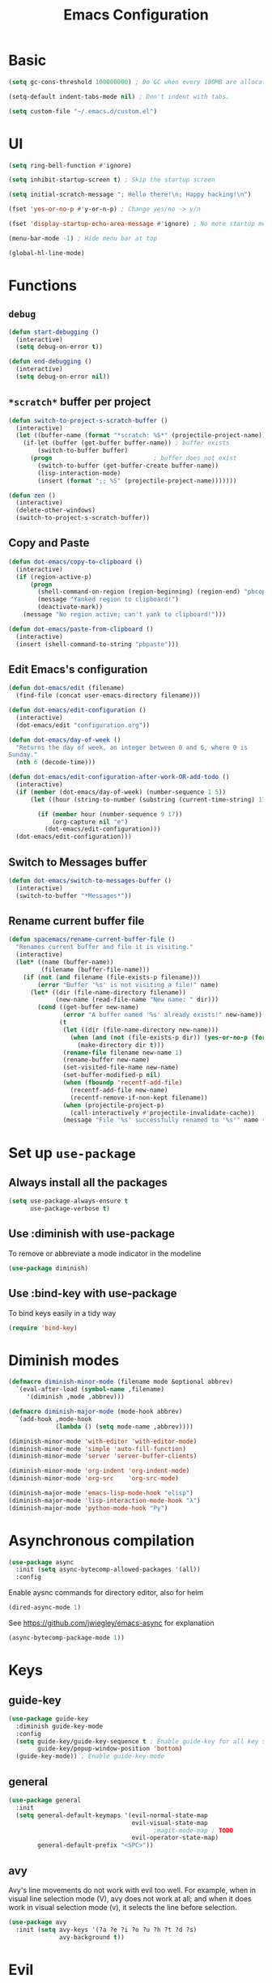 #+TITLE: Emacs Configuration

* Basic
#+BEGIN_SRC emacs-lisp
  (setq gc-cons-threshold 100000000) ; Do GC when every 100MB are allocated
#+END_SRC

#+BEGIN_SRC emacs-lisp
  (setq-default indent-tabs-mode nil) ; Don't indent with tabs.
#+END_SRC

#+BEGIN_SRC emacs-lisp
  (setq custom-file "~/.emacs.d/custom.el")
#+END_SRC

* UI

#+BEGIN_SRC emacs-lisp
  (setq ring-bell-function #'ignore)
#+END_SRC

#+BEGIN_SRC emacs-lisp
  (setq inhibit-startup-screen t) ; Skip the startup screen
#+END_SRC

#+BEGIN_SRC emacs-lisp
  (setq initial-scratch-message "; Hello there!\n; Happy hacking!\n")
#+END_SRC

#+BEGIN_SRC emacs-lisp
  (fset 'yes-or-no-p #'y-or-n-p) ; Change yes/no -> y/n
#+END_SRC

#+BEGIN_SRC emacs-lisp
  (fset 'display-startup-echo-area-message #'ignore) ; No more startup message
#+END_SRC

#+BEGIN_SRC emacs-lisp
  (menu-bar-mode -1) ; Hide menu bar at top
#+END_SRC

#+BEGIN_SRC emacs-lisp
  (global-hl-line-mode)
#+END_SRC
* Functions
** =debug=
#+BEGIN_SRC emacs-lisp
  (defun start-debugging ()
    (interactive)
    (setq debug-on-error t))

  (defun end-debugging ()
    (interactive)
    (setq debug-on-error nil))
#+END_SRC
** =*scratch*= buffer per project

#+BEGIN_SRC emacs-lisp
  (defun switch-to-project-s-scratch-buffer ()
    (interactive)
    (let ((buffer-name (format "*scratch: %S*" (projectile-project-name))))
      (if-let (buffer (get-buffer buffer-name)) ; buffer exists
          (switch-to-buffer buffer)
        (progn                            ; buffer does not exist
          (switch-to-buffer (get-buffer-create buffer-name))
          (lisp-interaction-mode)
          (insert (format ";; %S" (projectile-project-name)))))))
#+END_SRC

#+BEGIN_SRC emacs-lisp
  (defun zen ()
    (interactive)
    (delete-other-windows)
    (switch-to-project-s-scratch-buffer))
#+END_SRC

** Copy and Paste
#+BEGIN_SRC emacs-lisp
  (defun dot-emacs/copy-to-clipboard ()
    (interactive)
    (if (region-active-p)
        (progn
          (shell-command-on-region (region-beginning) (region-end) "pbcopy")
          (message "Yanked region to clipboard!")
          (deactivate-mark))
      (message "No region active; can't yank to clipboard!")))

  (defun dot-emacs/paste-from-clipboard ()
    (interactive)
    (insert (shell-command-to-string "pbpaste")))
#+END_SRC

** Edit Emacs's configuration
#+BEGIN_SRC emacs-lisp
  (defun dot-emacs/edit (filename)
    (find-file (concat user-emacs-directory filename)))

  (defun dot-emacs/edit-configuration ()
    (interactive)
    (dot-emacs/edit "configuration.org"))

  (defun dot-emacs/day-of-week ()
    "Returns the day of week, an integer between 0 and 6, where 0 is
  Sunday."
    (nth 6 (decode-time)))

  (defun dot-emacs/edit-configuration-after-work-OR-add-todo ()
    (interactive)
    (if (member (dot-emacs/day-of-week) (number-sequence 1 5))
        (let ((hour (string-to-number (substring (current-time-string) 11 13))) )

          (if (member hour (number-sequence 9 17))
              (org-capture nil "e")
            (dot-emacs/edit-configuration)))
    (dot-emacs/edit-configuration)))
#+END_SRC

** Switch to Messages buffer
#+BEGIN_SRC emacs-lisp
  (defun dot-emacs/switch-to-messages-buffer ()
    (interactive)
    (switch-to-buffer "*Messages*"))
#+END_SRC

** Rename current buffer file
#+BEGIN_SRC emacs-lisp
  (defun spacemacs/rename-current-buffer-file ()
    "Renames current buffer and file it is visiting."
    (interactive)
    (let* ((name (buffer-name))
           (filename (buffer-file-name)))
      (if (not (and filename (file-exists-p filename)))
          (error "Buffer '%s' is not visiting a file!" name)
        (let* ((dir (file-name-directory filename))
               (new-name (read-file-name "New name: " dir)))
          (cond ((get-buffer new-name)
                 (error "A buffer named '%s' already exists!" new-name))
                (t
                 (let ((dir (file-name-directory new-name)))
                   (when (and (not (file-exists-p dir)) (yes-or-no-p (format "Create directory '%s'?" dir)))
                     (make-directory dir t)))
                 (rename-file filename new-name 1)
                 (rename-buffer new-name)
                 (set-visited-file-name new-name)
                 (set-buffer-modified-p nil)
                 (when (fboundp 'recentf-add-file)
                   (recentf-add-file new-name)
                   (recentf-remove-if-non-kept filename))
                 (when (projectile-project-p)
                   (call-interactively #'projectile-invalidate-cache))
                 (message "File '%s' successfully renamed to '%s'" name (file-name-nondirectory new-name))))))))

#+END_SRC
* Set up =use-package=
** Always install all the packages

#+BEGIN_SRC emacs-lisp
  (setq use-package-always-ensure t
        use-package-verbose t)
#+END_SRC

** Use :diminish with use-package

To remove or abbreviate a mode indicator in the modeline

#+BEGIN_SRC emacs-lisp
  (use-package diminish)
#+END_SRC

** Use :bind-key with use-package

To bind keys easily in a tidy way

#+BEGIN_SRC emacs-lisp
  (require 'bind-key)
#+END_SRC

* Diminish modes

#+BEGIN_SRC emacs-lisp
  (defmacro diminish-minor-mode (filename mode &optional abbrev)
    `(eval-after-load (symbol-name ,filename)
       '(diminish ,mode ,abbrev)))

  (defmacro diminish-major-mode (mode-hook abbrev)
    `(add-hook ,mode-hook
               (lambda () (setq mode-name ,abbrev))))

  (diminish-minor-mode 'with-editor 'with-editor-mode)
  (diminish-minor-mode 'simple 'auto-fill-function)
  (diminish-minor-mode 'server 'server-buffer-clients)

  (diminish-minor-mode 'org-indent 'org-indent-mode)
  (diminish-minor-mode 'org-src    'org-src-mode)

  (diminish-major-mode 'emacs-lisp-mode-hook "elisp")
  (diminish-major-mode 'lisp-interaction-mode-hook "λ")
  (diminish-major-mode 'python-mode-hook "Py")
#+END_SRC
* Asynchronous compilation

#+BEGIN_SRC emacs-lisp
  (use-package async
    :init (setq async-bytecomp-allowed-packages '(all))
    :config
#+END_SRC

Enable aysnc commands for directory editor, also for helm

#+BEGIN_SRC emacs-lisp
  (dired-async-mode 1)
#+END_SRC

See https://github.com/jwiegley/emacs-async for explanation

#+BEGIN_SRC emacs-lisp
  (async-bytecomp-package-mode 1))
#+END_SRC

* Keys
** guide-key

#+BEGIN_SRC emacs-lisp
  (use-package guide-key
    :diminish guide-key-mode
    :config
    (setq guide-key/guide-key-sequence t ; Enable guide-key for all key sequences
          guide-key/popup-window-position 'bottom)
    (guide-key-mode)) ; Enable guide-key-mode
#+END_SRC

** general

#+BEGIN_SRC emacs-lisp
  (use-package general
    :init
    (setq general-default-keymaps '(evil-normal-state-map
                                    evil-visual-state-map
                                          ;magit-mode-map ; TODO
                                    evil-operator-state-map)
          general-default-prefix "<SPC>"))
#+END_SRC
** avy

Avy's line movements do not work with evil too well.
For example, when in visual line selection mode (V), avy does not work at all;
and when it does work in visual selection mode (v), it selects the line before selection.

#+BEGIN_SRC emacs-lisp
  (use-package avy
    :init (setq avy-keys '(?a ?e ?i ?o ?u ?h ?t ?d ?s)
                avy-background t))
#+END_SRC
* Evil

** evil
#+BEGIN_SRC emacs-lisp
  (use-package evil
    :diminish undo-tree-mode
    :init
#+END_SRC

#+BEGIN_SRC emacs-lisp
  (setq evil-want-C-u-scroll t ; Enable <c-u> to scroll up
#+END_SRC

#+BEGIN_SRC emacs-lisp
  evil-want-C-i-jump nil ; Disable C-i & TAB for jumps forward (conflicting with evil-org's TAB)
#+END_SRC

#+BEGIN_SRC emacs-lisp
  evil-regexp-search t ; Enable regexp search
  )
#+END_SRC

#+BEGIN_SRC emacs-lisp
  :config
#+END_SRC

#+BEGIN_SRC emacs-lisp
  (define-key evil-normal-state-map ";" #'evil-ex)
  (define-key evil-normal-state-map ":" #'evil-repeat-find-char)
#+END_SRC

#+BEGIN_SRC emacs-lisp
  (define-key evil-normal-state-map "gc" #'comment-line)
  (define-key evil-visual-state-map "gc" #'comment-region)
#+END_SRC

#+BEGIN_SRC emacs-lisp
  (evil-mode))
#+END_SRC

** evil-escape
#+BEGIN_SRC emacs-lisp
  (use-package evil-escape
    :diminish evil-escape-mode
#+END_SRC

#+BEGIN_SRC emacs-lisp
  :init (setq-default evil-escape-key-sequence "kj")
#+END_SRC

#+BEGIN_SRC emacs-lisp
  :config
  (evil-escape-mode))
#+END_SRC

** evil-magit

#+BEGIN_SRC emacs-lisp
  (use-package evil-magit
    :after evil
    :config (evil-magit-init))

#+END_SRC
** evil-easymotion
Evil-easymotion's line movements work perfectly with evil.

#+BEGIN_SRC emacs-lisp
  (use-package evil-easymotion
    :after evil
    :config
    (general-define-key "jj" (evilem-create 'evil-next-line))
    (general-define-key "jk" (evilem-create 'evil-previous-line)))
#+END_SRC
** evil-surround

#+BEGIN_SRC emacs-lisp
  (use-package evil-surround
    :after evil
    :config (global-evil-surround-mode))
#+END_SRC
** evil-visualstar
#+BEGIN_SRC emacs-lisp
  (use-package evil-visualstar
    :after evil
    :config (global-evil-visualstar-mode))
#+END_SRC
** evil-org
#+BEGIN_SRC emacs-lisp
  (use-package evil-org
    :after (org evil)
    :diminish (evil-org-mode)
    :mode ("\\.org\\'" . org-mode)
    :config
    (add-hook 'org-mode-hook 'evil-org-mode))
#+END_SRC

* Keybindings
** =TAB= to toggle fold

#+BEGIN_SRC emacs-lisp
  (define-key evil-normal-state-map (kbd "TAB") #'evil-toggle-fold)
#+END_SRC

** =f= and =t=
#+BEGIN_SRC emacs-lisp
  (let ((goto-char #'evil-avy-goto-char-timer))
    (define-key evil-normal-state-map "f" goto-char)
    (define-key evil-motion-state-map "f" goto-char))
  (define-key evil-visual-state-map "f" #'evil-avy-goto-char-in-line)
  (define-key evil-operator-state-map "f" #'evil-avy-goto-char-in-line)

  (defun evil-avy-find-char-to-in-line ()
    "Somehow this magically makes `evil-avy-goto-char' works as `evil-find-char-to'"
    (interactive)
    (evil-avy-goto-char-in-line))

  (define-key evil-visual-state-map "t" #'evil-avy-find-char-to-in-line)
  (define-key evil-operator-state-map "t" #'evil-avy-find-char-to-in-line)
#+END_SRC

** =SPC jj= and =SPC jk=

#+BEGIN_SRC emacs-lisp

  (evil-define-avy-motion avy-goto-line-above line)
  (evil-define-avy-motion avy-goto-line-below line)

  (general-define-key
   "jj" #'evil-avy-goto-line-below
   "jk" #'evil-avy-goto-line-above)
#+END_SRC
** Keybindings
#+BEGIN_SRC emacs-lisp
  (general-define-key "bm" #'dot-emacs/switch-to-messages-buffer)
  (general-define-key "bd" 'evil-delete-buffer)

  (general-define-key "jf" 'find-function)
  (general-define-key "jv" 'find-variable)

  (general-define-key "rb" 'eval-buffer)
  (general-define-key "rr" 'eval-region)
  (general-define-key "rl" 'dot-emacs/load-configuration-dot-org)
  (general-define-key "ry" 'dot-emacs/copy-to-clipboard)
  (general-define-key "rp" 'dot-emacs/paste-from-clipboard)


  (general-define-key "0" 'delete-other-windows)
  (general-define-key "9" 'zen)

  (general-define-key "qq" 'save-buffers-kill-terminal)

  (general-define-key "hdk" 'describe-key)
  (general-define-key "hdf" 'describe-function)
  (general-define-key "hdv" 'describe-variable)

  (general-define-key "fee" 'dot-emacs/edit-configuration-after-work-OR-add-todo)
  (general-define-key "feE" 'dot-emacs/edit-configuration)
  (general-define-key "fer" 'dot-emacs/load-configuration-dot-org)
  (general-define-key "fs" 'save-buffer)
  (general-define-key "fS" 'evil-write-all)
  (general-define-key "fR" 'spacemacs/rename-current-buffer-file)

  (general-define-key "wh" 'split-window-below
                      "wv" 'split-window-right)

  (general-define-key :prefix nil
                      :keymaps '(swift-mode-map
                                 python-mode-map
                                 emacs-lisp-mode-map
                                 org-mode-map
                                 enh-ruby-mode-map)
                      :states '(insert emacs)
                      ";" '(lambda () (interactive) (insert ":"))
                      ":" '(lambda () (interactive) (insert ";")))
#+END_SRC
* UI
** zenburn
#+BEGIN_SRC emacs-lisp
  (use-package zenburn-theme)
#+END_SRC
** spacemacs-theme
#+BEGIN_SRC emacs-lisp
  (use-package spacemacs-common           ; hack to get spacemacs-themes loading...
    :ensure spacemacs-theme)
#+END_SRC
** powerline
#+BEGIN_SRC emacs-lisp
  (use-package powerline
    :config (powerline-center-evil-theme))
#+END_SRC
** spaceline
#+BEGIN_SRC emacs-lisp
  ;; (use-package spaceline
  ;;   :init (setq powerline-default-separator 'utf-8)
  ;;   :config
  ;;   (require 'spaceline-config)
  ;;   (spaceline-spacemacs-theme))
#+END_SRC
** whitespace

#+BEGIN_SRC emacs-lisp
  (use-package whitespace ; Built-in
    :diminish (whitespace-mode global-whitespace-mode)
    :init (setq whitespace-style '(face tabs trailing empty tab-mark))
    :config (global-whitespace-mode))
#+END_SRC

** golden-ratio
#+BEGIN_SRC emacs-lisp
  (use-package golden-ratio
    :diminish golden-ratio-mode
    :config
    (define-advice select-window (:after (window &optional no-record) golden-ratio-resize-window)
      (golden-ratio)
      nil)
    (golden-ratio-mode t))
#+END_SRC
** hl-todo
#+BEGIN_SRC emacs-lisp
  (use-package hl-todo
    :config (global-hl-todo-mode))
#+END_SRC
* time
#+BEGIN_SRC emacs-lisp
  (use-package time ; Built-in
    :diminish display-time-mode
    :init
#+END_SRC

#+BEGIN_SRC emacs-lisp
  (general-define-key "it" 'display-time-world)
#+END_SRC

#+BEGIN_SRC emacs-lisp
  (setq display-time-world-list '(
                                  ("Australia/Sydney" "Sydney")
                                  ("Asia/Chongqing" "Chongqing")
                                  ("PST8PDT" "San Francisco")
                                  ("Asia/Calcutta" "Bangalore")
                                  ("Australia/Melbourne" "Melbourne")
                                  ("Europe/London" "London")
                                  ("Europe/Paris" "Paris")
                                  ("Asia/Tokyo" "Tokyo")
                                  ("America/Los_Angeles" "Los Angeles")
                                  ("America/New_York" "New York")
                                  ))
#+END_SRC

#+BEGIN_SRC emacs-lisp
  :config (display-time-mode))
#+END_SRC

* Org

** Load lazily based on the =:commands=

#+BEGIN_SRC emacs-lisp
  (use-package org
    :commands (org-agenda
               org-capture
               org-store-link
               org-iswitchb)
    :init
#+END_SRC

** =init=

*** Settings

#+BEGIN_SRC emacs-lisp
  (setq org-ellipsis "⤵")
  (setq org-src-tab-acts-natively t)
  (setq org-log-done 'time)
  (setq org-todo-keywords
        '((sequence "TODO" "STARTED" "|" "DONE" "BLOCKED")))
#+END_SRC

Don't prompt me to confirm every time I want to evaluate a block.

#+BEGIN_SRC emacs-lisp
  (setq org-confirm-babel-evaluate nil)
#+END_SRC

*** Capture templates

#+BEGIN_SRC emacs-lisp
    (setq org-capture-templates
          '(("e" "TODO :emacs:"
             entry
             (file+headline "~/.emacs.d/configuration.org" "TODOs")
             "* TODO %?\nCREATED: %u\n%i")))
#+END_SRC

*** Set up locations

#+BEGIN_SRC emacs-lisp
  (setq org-directory "~/Dropbox/data/org/")
#+END_SRC

#+BEGIN_SRC emacs-lisp
  (defun org-file-path (filename)
    "Return the absolute address of an org file, given its relative name."
    (let ((file-path (concat (file-name-as-directory org-directory) filename)))
      (if (file-exists-p file-path)
          file-path nil)))
#+END_SRC

#+BEGIN_SRC emacs-lisp
  (setq org-default-notes-file (org-file-path "notes.org"))
  (setq org-agenda-files (cl-remove-if #'null (list org-directory
                                                    (org-file-path "work/"))))
#+END_SRC

#+BEGIN_SRC emacs-lisp
  (setq org-archive-location
        (concat (org-file-path "archive.org") "::* From %s"))
#+END_SRC

*** Magic: "It is done after its all subentries are done"

Switch entry to DONE when all subentries are done, to TODO otherwise.

#+BEGIN_SRC emacs-lisp
  (defun org-summary-todo (n-done n-not-done)
    "Switch entry to DONE when all subentries are done, to TODO otherwise."
    (let (org-log-done org-log-states)   ; turn off logging
      (org-todo (if (= n-not-done 0) "DONE" "TODO"))))

  (add-hook 'org-after-todo-statistics-hook 'org-summary-todo)
#+END_SRC

*** Keybindings

#+BEGIN_SRC emacs-lisp
  (general-define-key "oa" 'org-agenda)
  (general-define-key "oc" 'org-capture)
  (general-define-key "ol" 'org-store-link)
  (general-define-key "ob" 'org-iswitchb)

  (general-define-key "oo" '(lambda ()
                              (interactive)
                              (find-file org-default-notes-file)))
#+END_SRC

#+BEGIN_SRC emacs-lisp
  (general-define-key "tg" 'org-timer-start
                      "ts" 'org-timer-stop
                      "tp" 'org-timer-pause-or-continue)
#+END_SRC

#+BEGIN_SRC emacs-lisp
  (defun evil-org-eol-call (fun &rest arguments)
    "Go to end of line and call provided function.
  FUN function callback
  Optional argument ARGUMENTS arguments to pass to FUN."
    (end-of-visible-line)
    (apply fun arguments)
    (evil-insert nil))

  (general-define-key :prefix nil
                      :keymaps 'org-mode-map
                      :states '(normal)
                      "tt" 'org-set-tags
                      "ti" (lambda ()
                             (interactive)
                             (evil-org-eol-call
                              #'org-insert-todo-heading-respect-content)))
#+END_SRC

** =config=

#+BEGIN_SRC emacs-lisp
  :config
#+END_SRC

*** =org-babel-do-load-languages=

org-babel-execute:swift

#+BEGIN_SRC emacs-lisp
  (defun run-swift (body)
    "Get around `org-babel-eval' runs the swift REPL rather than the file problem"
    (let ((filename (make-temp-file "ob-swift")))
      (with-temp-file filename
        (insert body))
      (with-temp-buffer
        (shell-command (format "swift %S" (org-babel-process-file-name filename)) (current-buffer))
        (buffer-string))))

  (defun org-babel-execute:swift (body params)
    "Execute a block of Swift code with org-babel."
    (message "executing Swift source code block")
    ;; (org-babel-eval "swift" body))
    (run-swift body))

    (provide 'ob-swift)
#+END_SRC

Load languages

#+BEGIN_SRC emacs-lisp
  (org-babel-do-load-languages
   'org-babel-load-languages
   '(
     (swift . t)
     (python . t)
     (ruby . t)
     ;; other languages..
     ))
#+END_SRC

*** Add structure templates

#+BEGIN_SRC emacs-lisp
    :config
    (dolist (item '(("e" "#+BEGIN_SRC emacs-lisp\n?\n#+END_SRC")
                    ("r" "#+END_SRC\n?\n#+BEGIN_SRC emacs-lisp")
                    ("p" "#+BEGIN_SRC python\n?\n#+END_SRC")))
      (add-to-list 'org-structure-template-alist item))
#+END_SRC

*** Add hooks

Enable =org-indent-mode= when in =org-mode=

#+BEGIN_SRC emacs-lisp
  (add-hook 'org-mode-hook (lambda () (org-indent-mode t)))
#+END_SRC

Start in =insert= mode when editing source code in =org-mode=

#+BEGIN_SRC emacs-lisp
  (add-hook 'org-src-mode-hook 'evil-insert-state)
#+END_SRC

Start in =insert= mode when capturing ideas

#+BEGIN_SRC emacs-lisp
  (add-hook 'org-capture-mode-hook 'evil-insert-state)
#+END_SRC

Automatic clock-in & clock-out when start or finish an item

#+BEGIN_SRC emacs-lisp
  (defun dot-emacs/org-clock-in-if-starting ()
    "Clock in when the task is marked STARTED."
    (when (and (string= org-state "STARTED")
               (not (string= org-last-state org-state)))
      (org-clock-in)))

  (add-hook 'org-after-todo-state-change-hook
            'dot-emacs/org-clock-in-if-starting)

  (defadvice org-clock-in (after dot-emacs activate)
    "Set this task's status to 'STARTED'."
    (org-todo "STARTED"))

  (defun dot-emacs/org-clock-out-if-waiting ()
    "Clock out when the task is marked WAITING."
    (when (and (or (string= org-state "DONE")
                   (string= org-state "BLOCKED"))
               (equal (marker-buffer org-clock-marker) (current-buffer))
               (< (point) org-clock-marker)
               (> (save-excursion (outline-next-heading) (point))
                  org-clock-marker)
               (not (string= org-last-state org-state)))
      (org-clock-out)))

  (add-hook 'org-after-todo-state-change-hook
            'dot-emacs/org-clock-out-if-waiting))
#+END_SRC

* Packages for Languages

** yasnippet

#+BEGIN_SRC emacs-lisp
  (use-package yasnippet
    :diminish yas-minor-mode
    :config
    (yas-reload-all)
    (add-hook 'prog-mode-hook #'yas-minor-mode))
#+END_SRC

#+BEGIN_SRC emacs-lisp
  (use-package auto-yasnippet)
#+END_SRC

** Swift
#+BEGIN_SRC emacs-lisp
  (use-package swift-mode
    :mode "\\.swift\\'"
    :interpreter "swift")
#+END_SRC

** Python
*** pyvenv
#+BEGIN_SRC emacs-lisp
  (use-package pyvenv)
#+END_SRC
*** company-jedi
#+BEGIN_SRC emacs-lisp
  (use-package company-jedi
    :after company
    :config (add-hook 'python-mode-hook (lambda () (add-to-list 'company-backends 'company-jedi t))))
#+END_SRC
*** tox
#+BEGIN_SRC emacs-lisp
  (use-package tox
    :init (setq tox-runner 'py.test))
#+END_SRC
** Ruby

#+BEGIN_SRC emacs-lisp
  (use-package enh-ruby-mode
     :mode ("\\.rb\\'" "Brewfile" "\\Fastfile\\'"))
#+END_SRC

#+BEGIN_SRC emacs-lisp
  (use-package inf-ruby)
#+END_SRC

*** Testing

#+BEGIN_SRC emacs-lisp
  (use-package rspec-mode
    :config
    (add-hook 'ruby-mode-hook 'rspec-mode)
    (eval-after-load 'yasnippet '(rspec-install-snippets)))
#+END_SRC

#+BEGIN_SRC emacs-lisp
  (use-package minitest
    :config
    (add-hook 'ruby-mode-hook 'minitest-mode)
    (eval-after-load 'yasnippet '(minitest-install-snippets)))
#+END_SRC

*** Rake & Bundler

#+BEGIN_SRC emacs-lisp
  (use-package rake
    :init (setq rake-completion-system 'helm))
#+END_SRC

#+BEGIN_SRC emacs-lisp
  (use-package bundler)
#+END_SRC

** Fish

#+BEGIN_SRC emacs-lisp
  (use-package fish-mode
    :mode "\\.fish\\'")
#+END_SRC

* Functionality

** magit

#+BEGIN_SRC emacs-lisp
  (use-package magit
    :diminish auto-revert-mode
    :commands magit-status
    :config
    (general-define-key "gg" 'magit-status))
#+END_SRC

** magithub

#+BEGIN_SRC emacs-lisp
  (use-package magithub
#+END_SRC

#+BEGIN_SRC emacs-lisp
    :after magit
#+END_SRC

Wait a bit longer for API to return data, please.

#+BEGIN_SRC emacs-lisp
  :init (setq magithub-api-timeout 10)
#+END_SRC

#+BEGIN_SRC emacs-lisp
  :config
#+END_SRC

Give me all the features, please.

#+BEGIN_SRC emacs-lisp
  (magithub-feature-autoinject t)
)
#+END_SRC

Don't start in online mode, please...
When opening magit, the wait for magithub to refresh data, kills me...

#+BEGIN_SRC emacs-lisp
  ;(magithub-go-offline)
#+END_SRC

#+BEGIN_SRC emacs-lisp
  ;; (defun dot-emacs/magithub-refresh-in-offline-mode ()
  ;;   (interactive)
  ;;   (magithub-refresh t))

  ;; (magit-define-popup-action 'magithub-dispatch-popup
  ;;                             ?g "Refresh all GitHub data in any mode"
  ;;                             'dot-emacs/magithub-refresh-in-offline-mode)
#+END_SRC
** flx

#+BEGIN_SRC emacs-lisp
  (use-package flx)
#+END_SRC

** company

#+BEGIN_SRC emacs-lisp
  (use-package company
    :diminish company-mode
    :init (setq company-backends '(company-clang company-capf company-files
                                                 (company-dabbrev-code company-gtags company-keywords)
                                                 company-dabbrev company-yasnippet)
                company-idle-delay 0.01
                company-minimum-prefix-length 3
                company-dabbrev-downcase nil)
    :config
    (add-hook 'after-init-hook 'global-company-mode))

  (use-package company-flx
    :after (company flx)
    :init (setq company-flx-limit 100)
    :config (company-flx-mode))
#+END_SRC

*** Complete with tab

#+BEGIN_SRC emacs-lisp
  (use-package company-insert-selected
    :ensure nil
    :pin manual
    :after company
    :bind (:map company-active-map
                ("TAB" . company-select-first-then-next)
                ("<tab>" . company-select-first-then-next)
                ("<S-tab>" . company-select-previous-then-none)
                ("<backtab>" . company-select-previous-then-none))
    :config
    (unbind-key "<return>" company-active-map)
    (unbind-key "RET" company-active-map)

    (setq company-frontends '(company-insert-selected-frontend
                              company-pseudo-tooltip-frontend
                              company-echo-metadata-frontend))
    (setq company-selection-wrap-around t))
#+END_SRC

#+BEGIN_SRC emacs-lisp
  ;;; company-insert-selected.el
  ;;
  ;; Similar to the way neocomplete package from Vim deals with autocompletion
  ;;

  (defvar-local company-insert-selected--overlay nil)
  (defvar company-insert-selected--complete-func 'company-complete-selection)

  (defun company--company-command-p (keys)
    "Checks if the keys are part of company's overriding keymap"
    (or (equal [company-dummy-event] keys)
        (lookup-key company-my-keymap keys)))

  (defun company-insert-selected-frontend (command)
    "When the user changes the selection at least once, this
  frontend will display the candidate in the buffer as if it's
  already there and any key outside of `company-active-map' will
  confirm the selection and finish the completion."
    (cl-case command
      (show
       (setq company-insert-selected--overlay (make-overlay (point) (point)))
       (overlay-put company-insert-selected--overlay 'priority 2)
       (advice-add 'company-fill-propertize :filter-args 'company-insert-selected//adjust-tooltip-highlight))
      (update
       (let ((ov company-insert-selected--overlay)
             (selected (nth company-selection company-candidates))
             (prefix (length company-prefix)))
         (move-overlay ov (- (point) prefix) (point))
         (overlay-put ov 'display (and company-selection-changed selected))))
      (hide
       (advice-remove 'company-fill-propertize 'company-insert-selected//adjust-tooltip-highlight)
       (when company-insert-selected--overlay
         (delete-overlay company-insert-selected--overlay)))
      (pre-command
       (when (and company-selection-changed
                  (not (company--company-command-p (this-command-keys))))
         (funcall company-insert-selected--complete-func)))))

  (defun company-insert-selected//adjust-tooltip-highlight (args)
    "Don't allow the tooltip to highlight the current selection if
  it wasn't made explicitly (i.e. `company-selection-changed' is
  true)"
    (unless company-selection-changed
      ;; The 4th arg of `company-fill-propertize' is selected
      (setf (nth 3 args) nil))
    args)

  (defun company-select-first-then-next (&optional arg)
    (interactive "p")
    (if company-selection-changed
        (company-select-next arg)
      (company-set-selection (1- (or arg 1)) 'force-update)))

  (defun company-select-previous-then-none (&optional arg)
    (interactive "p")
    (if (or (not company-selection-changed)
            (> company-selection (1- (or arg 1))))
        (company-select-previous arg)
      (company-set-selection 0)
      (setq company-selection-changed nil)
      (company-call-frontends 'update)))

  ;; Integrate with evil if it's present
  (eval-after-load 'evil
    '(progn
       (defun company-insert-selected//complete-with-repeat ()
         "Call `company-complete-selection' but also invoke evil's
  pre and post command hooks to monitor for the changes that the
  completion function will do.
  Because the completion function is called from a pre-command hook
  it won't be caught by evil's repeat monitoring, as evil itself
  relies on pre-command and post-command hooks to install it's own
  monitoring hooks."
         (let ((this-command 'company-complete-selection))
           (evil-repeat-pre-hook)
           (company-complete-selection)
           (evil-repeat-post-hook)))
       (setq company-insert-selected--complete-func 'company-insert-selected//complete-with-repeat)

       ;; See evil/evil-integration.el, same thing is done for other company functions
       (evil-declare-ignore-repeat 'company-select-first-then-next)
       (evil-declare-ignore-repeat 'company-select-previous-then-none)))

  (provide 'company-insert-selected)
#+END_SRC

** smartparens

#+BEGIN_SRC emacs-lisp
  (use-package smartparens
    :diminish smartparens-mode
    :config
    (require 'smartparens-config)
    (smartparens-global-mode)
    (show-smartparens-global-mode))
#+END_SRC



** restart-emacs
#+BEGIN_SRC emacs-lisp
  (use-package restart-emacs
    :defer t
    :init
    (general-define-key "qr" #'restart-emacs))
#+END_SRC

** winum
#+BEGIN_SRC emacs-lisp
  (use-package winum
    :init (setq winum-format "<%s>")
    :config
    (progn
      (winum-mode)
      (general-define-key "1" 'winum-select-window-1
                          "2" 'winum-select-window-2
                          "3" 'winum-select-window-3
                          "4" 'winum-select-window-4
                          "5" 'winum-select-window-5
                          "6" 'winum-select-window-6
                          "7" 'winum-select-window-7
                          "8" 'winum-select-window-8)))
#+END_SRC

** winner
#+BEGIN_SRC emacs-lisp
  (use-package winner
    :config
    (general-define-key "wu" #'winner-undo))
#+END_SRC

** swiper
#+BEGIN_SRC emacs-lisp
  (use-package swiper
    :config
      (general-define-key
        "ss" 'swiper
        "sb" 'swiper-all))
#+END_SRC

#+RESULTS:
: t


** projectile
#+BEGIN_SRC emacs-lisp
  (use-package projectile
    :init
    (progn
      (setq projectile-enable-caching t)
      (setq projectile-switch-project-action 'zen)
      (setq projectile-mode-line '(:eval (format " [%s]" (projectile-project-name))))

      (general-define-key
       "pb" 'projectile-switch-to-buffer
       "pd" 'projectile-find-dir
       "pf" 'projectile-find-file
       "pF" 'projectile-find-file-dwim
       "ph" 'helm-projectile
       "pr" 'projectile-recentf
       "pp" 'projectile-switch-project
       "pv" 'projectile-vc)
      (general-define-key
       "p!" 'projectile-run-shell-command-in-root
       "p&" 'projectile-run-async-shell-command-in-root
       "p%" 'projectile-replace-regexp
       "pa" 'projectile-toggle-between-implementation-and-test
       "pc" 'projectile-compile-project
       "pD" 'projectile-dired
       "pg" 'projectile-find-tag
       "pG" 'projectile-regenerate-tags
       "pI" 'projectile-invalidate-cache
       "pk" 'projectile-kill-buffers
       "pR" 'projectile-replace
       "pT" 'projectile-test-project))
    :config
    (defalias 'run-command 'projectile-run-async-shell-command-in-root)
    (projectile-discover-projects-in-directory "~/proj")
    (projectile-discover-projects-in-directory "~/fork")
    (projectile-discover-projects-in-directory "~/work")
    (projectile-global-mode))
#+END_SRC
** projectile-ripgrep

#+BEGIN_SRC emacs-lisp
  (use-package projectile-ripgrep
    :after (projectile)
    :commands (projectile-ripgrep))
#+END_SRC

** ggtags

#+BEGIN_SRC emacs-lisp
  (use-package ggtags
    :commands (ggtags-update-tags))
#+END_SRC


** flycheck

#+BEGIN_SRC emacs-lisp
  (use-package flycheck
    :diminish flycheck-mode
    :config (global-flycheck-mode))
#+END_SRC

** autorevert

#+BEGIN_SRC emacs-lisp
  (use-package autorevert ; Built-in
    :config
    (global-auto-revert-mode))
#+END_SRC


** slack

#+BEGIN_SRC emacs-lisp
  (use-package slack
    :commands (slack-start)
    :init
    (setq slack-buffer-emojify t) ;; if you want to enable emoji, default nil
    (setq slack-prefer-current-team t))
#+END_SRC

** alert

#+BEGIN_SRC emacs-lisp
  (use-package alert
    :commands (alert)
    :init
    (setq alert-default-style 'notifier))
#+END_SRC

** auto-complete

#+BEGIN_SRC emacs-lisp
  ;(use-package auto-complete
  ;  :diminish auto-complete-mode
  ;  ;:init (setq ac-use-fuzzy t)
  ;  :config
  ;  (ac-config-default))
#+END_SRC

* Helm

** helm

#+BEGIN_SRC emacs-lisp
  (use-package helm
    :demand t
    :diminish helm-mode
    :bind ("M-x" . helm-M-x)
    :init
#+END_SRC

#+BEGIN_SRC emacs-lisp
  (setq helm-mode-fuzzy-match t
        helm-completion-in-region-fuzzy-match t
        helm-M-x-fuzzy-match t
        helm-buffers-fuzzy-matching t
        helm-candidate-number-limit 20)
#+END_SRC

#+BEGIN_SRC emacs-lisp
  (general-define-key "<SPC>" 'helm-M-x)
  (general-define-key "bb" 'helm-buffers-list)

  (general-define-key "rl" 'helm-resume)
  :config
  (helm-mode))
#+END_SRC

** helm-rg
#+BEGIN_SRC emacs-lisp
  (use-package helm-rg
    :demand t
    :diminish helm-mode
    :bind ("M-x" . helm-M-x)
    :init
    (defun dot-emacs/grep-in-root ()
      (interactive)
      (projectile-with-default-dir (projectile-project-root)
        (call-interactively #'helm-rg)))
    (general-define-key "*" #'dot-emacs/grep-in-root))
#+END_SRC
** helm-flx

#+BEGIN_SRC emacs-lisp
  (use-package helm-flx
    :after (helm flx)
    :init
#+END_SRC

#+BEGIN_SRC emacs-lisp
  (setq helm-flx-for-helm-find-files t
        helm-flx-for-helm-locate t)
#+END_SRC

#+BEGIN_SRC emacs-lisp
  :config (helm-flx-mode))
#+END_SRC

** helm-projectile

#+BEGIN_SRC emacs-lisp
  (use-package helm-projectile
    :after (helm helm-flx projectile)
    :config
    (progn
      (general-define-key
       "pb"  'helm-projectile-switch-to-buffer
       "pd"  'helm-projectile-find-dir
       "pf"  'helm-projectile-find-file
       "pF"  'helm-projectile-find-file-dwim
       "ph"  'helm-projectile
       "pp"  'helm-projectile-switch-project
       "pr"  'helm-projectile-recentf
       "sgp" 'helm-projectile-grep)))
#+END_SRC

** helm-ls-git

#+BEGIN_SRC emacs-lisp
  (use-package helm-ls-git
    :commands helm-ls-git-ls
    :init
    (general-define-key "ff" 'helm-ls-git-ls))

#+END_SRC

** helm-gtags

#+BEGIN_SRC emacs-lisp
  (use-package helm-gtags
    :commands (helm-gtags-select
               helm-gtags-find-rtag
               helm-gtags-parse-file)
#+END_SRC

#+BEGIN_SRC emacs-lisp
  :init
  (setq helm-gtags-fuzzy-match t)

  (general-define-key :prefix nil
                      :keymaps '(swift-mode-map)
                      :states '(normal)
                      "t" 'helm-gtags-select)

  (general-define-key :keymaps '(swift-mode-map)
                      :states '(normal)
                      "t" 'helm-gtags-parse-file))
#+END_SRC
** helm-themes
#+BEGIN_SRC emacs-lisp
  (use-package helm-themes
    :config
    (general-define-key "tt" #'helm-themes))
#+END_SRC
* Third-party code

** rcodetools
#+BEGIN_SRC emacs-lisp
  (defvar xmpfilter-command-name "ruby -S xmpfilter --dev --fork --detect-rbtest"
    "The xmpfilter command name.")
  (defvar rct-option-history nil)                ;internal
  (defvar rct-option-local nil)     ;internal
  (make-variable-buffer-local 'rct-option-local)
  (defvar rct-debug nil
    "If non-nil, output debug message into *Messages*.")
  ;; (setq rct-debug t)

  (defadvice comment-dwim (around rct-hack activate)
    "If comment-dwim is successively called, add => mark."
    (if (and (eq major-mode 'ruby-mode)
             (eq last-command 'comment-dwim)
             ;; TODO =>check
             )
        (insert "=>")
      ad-do-it))
  ;; To remove this advice.
  ;; (progn (ad-disable-advice 'comment-dwim 'around 'rct-hack) (ad-update 'comment-dwim))

  (defun rct-current-line ()
    "Return the vertical position of point..."
    (+ (count-lines (point-min) (point))
       (if (= (current-column) 0) 1 0)))

  (defun rct-save-position (proc)
    "Evaluate proc with saving current-line/current-column/window-start."
    (let ((line (rct-current-line))
          (col  (current-column))
          (wstart (window-start)))
      (funcall proc)
      (goto-char (point-min))
      (forward-line (1- line))
      (move-to-column col)
      (set-window-start (selected-window) wstart)))

  (defun rct-interactive ()
    "All the rcodetools-related commands with prefix args read rcodetools' common option. And store option into buffer-local variable."
    (list
     (let ((option (or rct-option-local "")))
       (if current-prefix-arg
           (setq rct-option-local
                 (read-from-minibuffer "rcodetools option: " option nil nil 'rct-option-history))
         option))))

  (defun rct-shell-command (command &optional buffer)
    "Replacement for `(shell-command-on-region (point-min) (point-max) command buffer t' because of encoding problem."
    (let ((input-rb (concat (make-temp-name "xmptmp-in") ".rb"))
          (output-rb (concat (make-temp-name "xmptmp-out") ".rb"))
          (coding-system-for-read buffer-file-coding-system))
      (write-region (point-min) (point-max) input-rb nil 'nodisp)
      (shell-command
       (rct-debuglog (format "%s %s > %s" command input-rb output-rb))
       t " *rct-error*")
      (with-current-buffer (or buffer (current-buffer))
        (insert-file-contents output-rb nil nil nil t))
      (delete-file input-rb)
      (delete-file output-rb)))

  (defvar xmpfilter-command-function 'xmpfilter-command)
  (defun xmp (&optional option)
    "Run xmpfilter for annotation/test/spec on whole buffer.
  See also `rct-interactive'. "
    (interactive (rct-interactive))
    (rct-save-position
     (lambda ()
       (rct-shell-command (funcall xmpfilter-command-function option)))))

  (defun xmpfilter-command (&optional option)
    "The xmpfilter command line, DWIM."
    (setq option (or option ""))
    (flet ((in-block (beg-re)
                     (save-excursion
                       (goto-char (point-min))
                       (when (re-search-forward beg-re nil t)
                         (let ((s (point)) e)
                           (when (re-search-forward "^end\n" nil t)
                             (setq e (point))
                             (goto-char s)
                             (re-search-forward "# => *$" e t)))))))
      (cond ((in-block "^class.+< Test::Unit::TestCase$")
             (format "%s --unittest %s" xmpfilter-command-name option))
            ((in-block "^\\(describe\\|context\\).+do$")
             (format "%s --spec %s" xmpfilter-command-name option))
            (t
             (format "%s %s" xmpfilter-command-name option)))))
  (require 'cl)

  (defun rct-debuglog (logmsg)
    "if `rct-debug' is non-nil, output LOGMSG into *Messages*. Returns LOGMSG."
    (if rct-debug
        (message "%s" logmsg))
    logmsg)

  (provide 'rcodetools)
#+END_SRC
* TODOs
** TODO I wish company works with case insensitive inputs
CREATED: [2017-08-29 Tue]
CREATED: [2017-08-29 Tue]
** TODO Regex match the whole file and shows matched results in a minibuffer
** TODO Org-babel for swift with swiftenv support
- v1: support /usr/bin/env swift
- v2: support swiftenv
- v3: support BEGIN_SRC swift* which generates results for "all" swift versions
CREATED: [2017-08-31 Thu]
** TODO integration with xcodebuild/xctool
- v1 build
- v2 run
- v3 report errors
- v4 can go to errors (like vim's quickfix window)
CREATED: [2017-08-31 Thu]
** TODO org-babel-execute:swift v2 - handle errors with an error buffer
CREATED: [2017-09-01 Fri]
** TODO Set up ace-jump correctly with evil-mode e.g. =t= in operator mode
** TODO SPC cc for switch project | SPC ca to run async shell command
CREATED: [2017-09-04 Mon]
